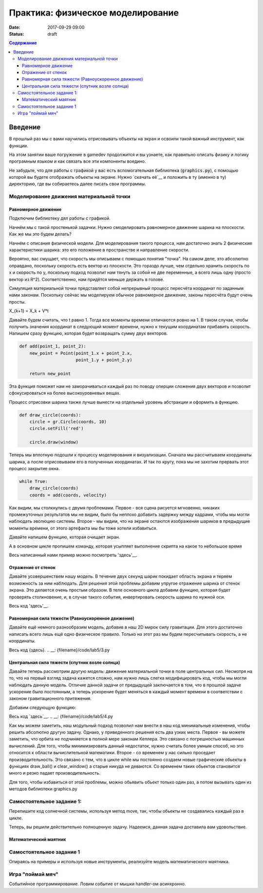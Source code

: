 Практика: физическое моделирование
##################################

:date: 2017-09-29 09:00
:status: draft

.. default-role:: code
.. contents:: Содержание


Введение
========

В прошлый раз мы с вами научились отрисовывать объекты на экран и освоили такой важный инструмент, как функции.

На этом занятии ваше погружение в gamedev продолжится и вы узнаете, как правильно описать физику и логику програмным языком и как связать все эти компоненты воедино.

Не забудьте, что для работы с графикой у вас есть вспомогательная библиотека (`graphics.py`),
с помощью которой вы будете отображать объекты на экране.
Нужно `скачать её`__ и положить в ту (именно в ту) директорию, где вы собираетесь далее писать свои программы.

.. __: {filename}/extra/lab4/graphics.py


Моделирование движения материальной точки
-----------------------------------------

Равномерное движение
++++++++++++++++++++

Подключим библиотеку дял работы с графикой.

.. code-block:: python
    import graphics as gr

    SIZE_X = 400
    SIZE_Y = 400

    window = gr.GraphWin("Model", SIZE_X, SIZE_Y)  

Начнём мы с такой простенькой задачки. Нужно смоделировать равномерное движение шарика на плоскости. Как же мы это будем делать?

Начнём с описания физической модели. Для моделирования такого процесса, нам достаточно знать 2 физические характеристики шарика: это его положение в пространстве и направление скорости.

.. code-block:: python
    #  Начальное положение шарика
    coords = gr.Point(200, 200)
    #  Скорость
    velocity = gr.Point(1, -2)

Вероятно, вас смущает, что скорость мы описываем с помощью понятия "точка". На самом деле, это абсолютно оправдано, поскольку скорость есть вектор из плоскости. 
Это гораздо лучше, чем отдельно хранить скорость по x и скорость по y, поскольку подход позволит нам тянуть за собой не две переменные, а всего лишь одну (просто вектор из R^2). 
Соответственно, нам придётся меньше держать в голове.

Симуляция материальной точки представляет собой непрерывный процесс пересчёта координат по заданным нами законам. 
Поскольку сейчас мы моделируем обычное равномерное движение, законы пересчёта будут очень просты.

X_{k+1} = X_k + V*t

Давайте будем считать, что t равно 1. Тогда все моменты времени отличаются ровно на 1. 
В таком случае, чтобы получить значения координат в следующий момент времени, нужно к текущим координатам прибавить скорость.
Напишем сразу функцию, которая будет возвращать сумму двух векторов.

.. code-block:: python

    def add(point_1, point_2):
        new_point = Point(point_1.x + point_2.x,
                          point_1.y + point_2.y)

        return new_point

Эта функция поможет нам не заморачиваться каждый раз по поводу оперции сложения двух векторов и позволит сфокусироваться на более высокоуровневых вещах.

Процесс отрисовки шарика также лучше вынести на отдельный уровень абстракции и оформить в функцию.

.. code-block:: python

    def draw_circle(coords):
        circle = gr.Circle(coords, 10)
        circle.setFill('red')

        circle.draw(window)

Теперь мы вплотную подошли к процессу моделирования и визуализации. 
Сначала мы рассчитываем координаты шарика, а после отрисовываем его в полученных координатах. И так по кругу, пока мы не захотим прервать этот процесс закрытие окна.

.. code-block:: python

    while True:
        draw_circle(coords)
        coords = add(coords, velocity)

.. image:: {filename}/images/lab5/1.png
    :align: center

Как видим, мы столкнулись с двумя проблемами. Первое - вся сцена рисуется мгновенно, никаких промежуточных результатов мы не видим, было бы неплохо добавить задержку между кадрами, 
чтобы мы могли наблюдать эволюцию системы. Второе - мы видим, что на экране остаются изображения шариков в предыдущие моменты времени, от этого артефакта мы бы тоже хотели избавиться.

Давайте напишем функцию, которая очищает экран.

.. code-block:: python
    def clear_window():
        rectangle = gr.Rectangle(gr.Point(0, 0), gr.Point(SIZE_X, SIZE_Y))
        rectangle.setFill('green')
        rectangle.draw(window)

А в основном цикле пропишем команду, которая усыпляет выполнение скрипта на какое то небольшое время

Весь написанный нами пример можно посмотреть 'здесь'__.

.. __: {filename}/code/lab5/1.py

Отражение от стенок
+++++++++++++++++++

Давайте усовершенствем нашу модель. В течение двух секунд шарик покидает область экрана и теряем возможность за ним наблюдать. 
Для решения этой проблемы добавим упругое отражение шарика от стенок экрана. Это делается очень простым образом. 
В теле основного цикла добавим функцию, которая будет проверять столкновение, и, в случае такого события, инвертировать скорость шарика по нужной оси.

.. code-block:: python
    def check_coords(coords, velocity):
        if coords.x < 0 or coords.x > SIZE_X:
            velocity.x = -velocity.x

        if coords.y < 0 or coords.y > SIZE_Y:
            velocity.y = -velocity.y

.. code-block:: python
    while True:
        clear_window()
        draw_ball(coords)
        coords = add(coords, velocity)

        check_coords(coords, velocity)

        gr.time.sleep(0.02)

Весь код 'здесь'__. 

.. __: {filename}/code/lab5/2.py

Равномерная сила тяжести (Равноускоренное движение)
+++++++++++++++++++++++++++++++++++++++++++++++++++

Давайте ещё немного разнообразим модель, добавив в наш 2D мирок силу гравитации. Для этого достаточно написать всего лишь ещё одно физическое правило. Только на этот раз мы будем пересчитывать скорость, а не координаты.

.. code-block:: python
    #   Это переделанная функция пересчёта координат
    def update_coord s(coords, velocity):
        return add(coords, velocity)


    def update_velocity(velocity, acceleration):
        return add(velocity, acceleration)


    while True:
        clear_window()
        draw_ball(coords)

        coords = update_coords(coords, velocity)
        velocity = update_velocity(velocity, acceleration)
        check_coords(coords, velocity)

        gr.time.sleep(0.02)

Весь код {здесь}.
.. __: {filename}/code/lab5/3.py

Центральная сила тяжести (спутник возле солнца)
+++++++++++++++++++++++++++++++++++++++++++++++

Давайте теперь рассмотрим другую модель: движение материальной точки в поле центральных сил. Несмотря на то, что на первый взгляд задача кажется сложно, нам нужно лишь слегка модифицировать код, чтобы мы могли наблюдать данную модель.
Отличие данной задачи от предыдущей заключается в том, что в прошлой задаче ускорение было постоянным, а теперь ускорение будет меняться в каждый момент времени в соответствии с законом гравитационного притяжения.

Добавим следующую функцию:

.. code-block:: python
    def update_acceleration(ball_coords, center_coords):
        diff = sub(ball_coords, center_coords)
        distance_2 = (diff.x ** 2 + diff.y ** 2) ** (3/2)

        #Данная константа установлена методом научного подгона
        G = 2000

        return gr.Point(-diff.x*G/distance_2, -diff.y*G/distance_2)

Весь код `здесь`__.
.. __: {filename}/code/lab5/4.py

Как мы можем заметить, наш модульный подход позволил нам внести в наш код минимальные изменения, чтобы решить абсолютно другую задачу.
Однако, у приведенного решения есть два узких места. Первое - вы можете заметить, что орбита не подчиняется в полной мере законам Кеплера. Это связано с погрешностью машинных вычислений.
Для того, чтобы минимизировать данный недостаток, нужно считать более умным способ, но это относится к области вычислительной математики. Второе - со временем у нас сильно проседает производительность. 
Это связано с тем, что в цикле while мы постоянно создаем новые графические обьекты в функциях draw_ball() и clear_window() а старые никуда не деваются. Со временем таких обьектов становится много и резко падает производительность.

Для того, чтобы избавиться от этой проблемы, можно обьявить обьект только один раз, а потом вызывать один из методов библиотеки graphics.py

.. code-block:: python
    import graphics as gr

    SIZE_X = 800
    SIZE_Y = 800

    window = gr.GraphWin("Model", SIZE_X, SIZE_Y)

    #Обьект Circle создается здесь лишь ОДИН раз
    circle = gr.Circle(gr.Point(400, 400), 10)
    circle.draw(window)

    while True:
        #Метод move передвигает обьект circle на (1, 1) относительно его текущего положения
        circle.move(1, 1)

        gr.time.sleep(0.02)

Самостоятельное задание 1:
--------------------------

Перепишите код солнечной системы, используя метод move, так, чтобы обьекты не создавались каждый раз в цикле.

Теперь, вы решили действительно полноценную задачу. Надеемся, данная задача доставила вам удовольствие.

Математический маятник
++++++++++++++++++++++



Самостоятельное задание 1
-------------------------

Опираясь на примеры и используя новые инструменты, реализуйте модель математического маятника.

Игра "поймай мяч"
-----------------

Событийное программирование. Ловим событие от мышки handler-ом асинхронно.

